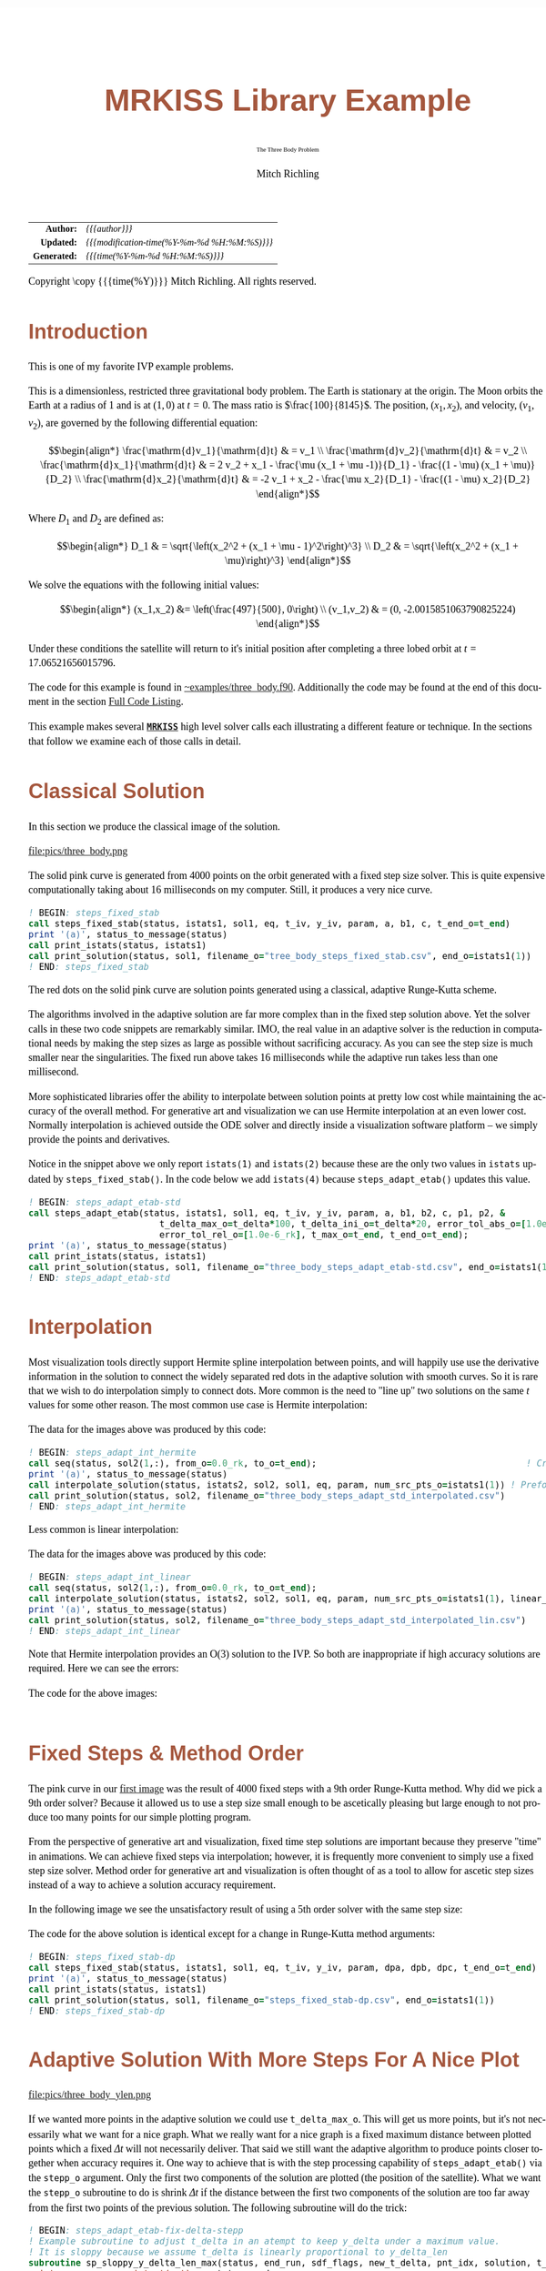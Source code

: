 # -*- Mode:Org; Coding:utf-8; fill-column:158 -*-
# ######################################################################################################################################################.H.S.##
# FILE:        ex_three_body.f90
#+TITLE:       MRKISS Library Example
#+SUBTITLE:    The Three Body Problem
#+AUTHOR:      Mitch Richling
#+EMAIL:       http://www.mitchr.me/
#+DESCRIPTION: MRKISS Documentation Examples
#+KEYWORDS:    RK runge kutta ode ivp
#+LANGUAGE:    en
#+OPTIONS:     num:t toc:nil \n:nil @:t ::t |:t ^:nil -:t f:t *:t <:t skip:nil d:nil todo:t pri:nil H:5 p:t author:t html-scripts:nil 
# FIXME: When uncommented the following line will render latex equations as images embedded into exported HTML, when commented MathJax will be used
# #+OPTIONS:     tex:dvipng
# FIXME: Select ONE of the three TODO lines below
# #+SEQ_TODO:    ACTION:NEW(t!) ACTION:ASSIGNED(a!@) ACTION:WORK(w!) ACTION:HOLD(h@) | ACTION:FUTURE(f) ACTION:DONE(d!) ACTION:CANCELED(c!)
# #+SEQ_TODO:    TODO:NEW(T!)                        TODO:WORK(W!)   TODO:HOLD(H@)   |                  TODO:DONE(D!)   TODO:CANCELED(C!)
#+SEQ_TODO:    TODO:NEW(t)                         TODO:WORK(w)    TODO:HOLD(h)    | TODO:FUTURE(f)   TODO:DONE(d)    TODO:CANCELED(c)
#+PROPERTY: header-args :eval never-export
#+HTML_HEAD: <style>body { width: 95%; margin: 2% auto; font-size: 18px; line-height: 1.4em; font-family: Georgia, serif; color: black; background-color: white; }</style>
# Change max-width to get wider output -- also note #content style below
#+HTML_HEAD: <style>body { min-width: 500px; max-width: 1024px; }</style>
#+HTML_HEAD: <style>h1,h2,h3,h4,h5,h6 { color: #A5573E; line-height: 1em; font-family: Helvetica, sans-serif; }</style>
#+HTML_HEAD: <style>h1,h2,h3 { line-height: 1.4em; }</style>
#+HTML_HEAD: <style>h1.title { font-size: 3em; }</style>
#+HTML_HEAD: <style>.subtitle { font-size: 0.6em; }</style>
#+HTML_HEAD: <style>h4,h5,h6 { font-size: 1em; }</style>
#+HTML_HEAD: <style>.org-src-container { border: 1px solid #ccc; box-shadow: 3px 3px 3px #eee; font-family: Lucida Console, monospace; font-size: 80%; margin: 0px; padding: 0px 0px; position: relative; }</style>
#+HTML_HEAD: <style>.org-src-container>pre { line-height: 1.2em; padding-top: 1.5em; margin: 0.5em; background-color: #404040; color: white; overflow: auto; }</style>
#+HTML_HEAD: <style>.org-src-container>pre:before { display: block; position: absolute; background-color: #b3b3b3; top: 0; right: 0; padding: 0 0.2em 0 0.4em; border-bottom-left-radius: 8px; border: 0; color: white; font-size: 100%; font-family: Helvetica, sans-serif;}</style>
#+HTML_HEAD: <style>pre.example { white-space: pre-wrap; white-space: -moz-pre-wrap; white-space: -o-pre-wrap; font-family: Lucida Console, monospace; font-size: 80%; background: #404040; color: white; display: block; padding: 0em; border: 2px solid black; }</style>
#+HTML_HEAD: <style>blockquote { margin-bottom: 0.5em; padding: 0.5em; background-color: #FFF8DC; border-left: 2px solid #A5573E; border-left-color: rgb(255, 228, 102); display: block; margin-block-start: 1em; margin-block-end: 1em; margin-inline-start: 5em; margin-inline-end: 5em; } </style>
# Change the following to get wider output -- also note body style above
#+HTML_HEAD: <style>#content { max-width: 60em; }</style>
#+HTML_LINK_HOME: https://www.mitchr.me/
#+HTML_LINK_UP: https://github.com/richmit/MRKISS/
# ######################################################################################################################################################.H.E.##

#+ATTR_HTML: :border 2 solid #ccc :frame hsides :align center
|          <r> | <l>                                          |
|    *Author:* | /{{{author}}}/                               |
|   *Updated:* | /{{{modification-time(%Y-%m-%d %H:%M:%S)}}}/ |
| *Generated:* | /{{{time(%Y-%m-%d %H:%M:%S)}}}/              |
#+ATTR_HTML: :align center
Copyright \copy {{{time(%Y)}}} Mitch Richling. All rights reserved.

#+TOC: headlines 2

#        #         #         #         #         #         #         #         #         #         #         #         #         #         #         #         #
#        #         #         #         #         #         #         #         #         #         #         #         #         #         #         #         #         #         #         #         #         #         #         #         #         #         #         #         #         #
#   010  #    020  #    030  #    040  #    050  #    060  #    070  #    080  #    090  #    100  #    110  #    120  #    130  #    140  #    150  #    160  #    170  #    180  #    190  #    200  #    210  #    220  #    230  #    240  #    250  #    260  #    270  #    280  #    290  #
# 345678901234567890123456789012345678901234567890123456789012345678901234567890123456789012345678901234567890123456789012345678901234567890123456789012345678901234567890123456789012345678901234567890123456789012345678901234567890123456789012345678901234567890123456789012345678901234567890
#        #         #         #         #         #         #         #         #         #         #         #         #         #         #         #       | #         #         #         #         #         #         #         #         #         #         #         #         #         #
#        #         #         #         #         #         #         #         #         #         #         #         #         #         #         #       | #         #         #         #         #         #         #         #         #         #         #         #         #         #

* Introduction
:PROPERTIES:
:CUSTOM_ID: introduction
:END:

This is one of my favorite IVP example problems.

This is a dimensionless, restricted three gravitational body problem.  The Earth is stationary at the origin.  The  Moon orbits the Earth at a radius
of $1$ and is at \((1,0)\) at \(t=0\).  The mass ratio is \(\frac{100}{8145}\).  The position, \((x_1,x_2)\), and velocity, \((v_1,v_2)\), are governed
by the following differential equation:

 \[\begin{align*}
     \frac{\mathrm{d}v_1}{\mathrm{d}t} & = v_1 \\
     \frac{\mathrm{d}v_2}{\mathrm{d}t} & = v_2 \\
     \frac{\mathrm{d}x_1}{\mathrm{d}t} & =   2  v_2 + x_1 - \frac{\mu (x_1 + \mu -1)}{D_1} - \frac{(1 - \mu)  (x_1 + \mu)}{D_2} \\
     \frac{\mathrm{d}x_2}{\mathrm{d}t} & =  -2  v_1 + x_2 - \frac{\mu  x_2}{D_1} - \frac{(1 - \mu) x_2}{D_2} 
 \end{align*}\]

Where \(D_1\) and \(D_2\) are defined as:

 \[\begin{align*}
     D_1 & = \sqrt{\left(x_2^2 + (x_1 + \mu - 1)^2\right)^3} \\
     D_2 & = \sqrt{\left(x_2^2 + (x_1 + \mu)\right)^3}         
 \end{align*}\]

We solve the equations with the following initial values:

 \[\begin{align*}
    (x_1,x_2) &=  \left(\frac{497}{500}, 0\right) \\
    (v_1,v_2) & = (0, -2.0015851063790825224)  
 \end{align*}\]

Under these conditions the satellite will return to it's initial position after completing a three lobed orbit at \(t=17.06521656015796\).

The code for this example is found in [[https://github.com/richmit/MRKISS/blob/master/examples/three_body.f90][~examples/three_body.f90]].  Additionally the
code may be found at the end of this document in the section [[#full-code][Full Code Listing]].

This example makes several *[[https://github.com/richmit/MRKISS][~MRKISS~]]* high level solver calls each illustrating a different feature or technique.  In 
the sections that follow we examine each of those calls in detail.

* Classical Solution
:PROPERTIES:
:CUSTOM_ID: classicalsol
:END:

In this section we produce the classical image of the solution.  

file:pics/three_body.png

The solid pink curve is generated from 4000 points on the orbit generated with a fixed step size solver.  This is quite expensive computationally taking about
16 milliseconds on my computer.  Still, it produces a very nice curve.

#+begin_src sh :results output verbatum :exports results :wrap "src f90 :eval never :tangle no"
sed -n '/^  *! BEGIN: steps_fixed_stab *$/,/^ *! END: steps_fixed_stab *$/p' ../examples/three_body.f90
#+end_src

#+RESULTS:
#+begin_src f90 :eval never :tangle no
  ! BEGIN: steps_fixed_stab
  call steps_fixed_stab(status, istats1, sol1, eq, t_iv, y_iv, param, a, b1, c, t_end_o=t_end)
  print '(a)', status_to_message(status)
  call print_istats(status, istats1)
  call print_solution(status, sol1, filename_o="tree_body_steps_fixed_stab.csv", end_o=istats1(1))
  ! END: steps_fixed_stab
#+end_src

The red dots on the solid pink curve are solution points generated using a classical, adaptive Runge-Kutta scheme.

The algorithms involved in the adaptive solution are far more complex than in the fixed step solution above.  Yet the solver calls in these two code snippets
are remarkably similar.  IMO, the real value in an adaptive solver is the reduction in computational needs by making the step sizes as large as possible
without sacrificing accuracy.  As you can see the step size is much smaller near the singularities.  The fixed run above takes 16 milliseconds while the
adaptive run takes less than one millisecond.

More sophisticated libraries offer the ability to interpolate between solution points at pretty low cost while maintaining the accuracy of the overall method.
For generative art and visualization we can use Hermite interpolation at an even lower cost.  Normally interpolation is achieved outside the ODE solver and
directly inside a visualization software platform -- we simply provide the points and derivatives.

Notice in the snippet above we only report ~istats(1)~ and ~istats(2)~ because these are the only two values in ~istats~ updated by ~steps_fixed_stab()~.
In the code below we add ~istats(4)~ because ~steps_adapt_etab()~ updates this value.  

#+begin_src sh :results output verbatum :exports results :wrap "src f90 :eval never :tangle no"
sed -n '/^  *! BEGIN: steps_adapt_etab-std *$/,/^ *! END: steps_adapt_etab-std *$/p' ../examples/three_body.f90
#+end_src

#+RESULTS:
#+begin_src f90 :eval never :tangle no
  ! BEGIN: steps_adapt_etab-std
  call steps_adapt_etab(status, istats1, sol1, eq, t_iv, y_iv, param, a, b1, b2, c, p1, p2, &
                           t_delta_max_o=t_delta*100, t_delta_ini_o=t_delta*20, error_tol_abs_o=[1.0e-9_rk], &
                           error_tol_rel_o=[1.0e-6_rk], t_max_o=t_end, t_end_o=t_end);
  print '(a)', status_to_message(status)
  call print_istats(status, istats1)
  call print_solution(status, sol1, filename_o="three_body_steps_adapt_etab-std.csv", end_o=istats1(1))
  ! END: steps_adapt_etab-std
#+end_src

* Interpolation
:PROPERTIES:
:CUSTOM_ID: interpolate
:END:

Most visualization tools directly support Hermite spline interpolation between points, and will happily use use the derivative information in the solution to
connect the widely separated red dots in the adaptive solution with smooth curves.  So it is rare that we wish to do interpolation simply to connect dots.
More common is the need to "line up" two solutions on the same \(t\) values for some other reason. The most common use case is Hermite interpolation:

[[file:pics/three_body_interp_adapt_path.png][file:pics/three_body_interp_adapt_path.png]]

The data for the images above was produced by this code:

#+begin_src sh :results output verbatum :exports results :wrap "src f90 :eval never :tangle no"
sed -n '/^  *! BEGIN: steps_adapt_int_hermite *$/,/^ *! END: steps_adapt_int_hermite *$/p' ../examples/three_body.f90
#+end_src

#+RESULTS:
#+begin_src f90 :eval never :tangle no
  ! BEGIN: steps_adapt_int_hermite
  call seq(status, sol2(1,:), from_o=0.0_rk, to_o=t_end);                                        ! Create new t values
  print '(a)', status_to_message(status)
  call interpolate_solution(status, istats2, sol2, sol1, eq, param, num_src_pts_o=istats1(1)) ! Preform the interpolation
  call print_solution(status, sol2, filename_o="three_body_steps_adapt_std_interpolated.csv")
  ! END: steps_adapt_int_hermite
#+end_src

Less common is linear interpolation:
            
[[file:pics/three_body_lin_interp_adapt_path.png][file:pics/three_body_lin_interp_adapt_path.png]]

The data for the images above was produced by this code:

#+begin_src sh :results output verbatum :exports results :wrap "src f90 :eval never :tangle no"
sed -n '/^  *! BEGIN: steps_adapt_int_linear *$/,/^ *! END: steps_adapt_int_linear *$/p' ../examples/three_body.f90
#+end_src

#+RESULTS:
#+begin_src f90 :eval never :tangle no
  ! BEGIN: steps_adapt_int_linear
  call seq(status, sol2(1,:), from_o=0.0_rk, to_o=t_end);
  call interpolate_solution(status, istats2, sol2, sol1, eq, param, num_src_pts_o=istats1(1), linear_interp_o=.true.)
  print '(a)', status_to_message(status)
  call print_solution(status, sol2, filename_o="three_body_steps_adapt_std_interpolated_lin.csv")
  ! END: steps_adapt_int_linear
#+end_src

Note that Hermite interpolation provides an O(3) solution to the IVP. So both are inappropriate if high accuracy solutions are required.  Here we can see the
errors:

[[file:pics/three_body_interp_adapt_error.png][file:pics/three_body_interp_adapt_error.png]]

The code for the above images:

#+begin_src sh :results output verbatum :exports results :wrap "src f90 :eval never :tangle no"
sed -n '/^  *! BEGIN: steps_adapt_int *$/,/^ *! END: steps_adapt_int *$/p' ../examples/three_body.f90
#+end_src

#+RESULTS:
#+begin_src f90 :eval never :tangle no
#+end_src

* Fixed Steps & Method Order
:PROPERTIES:
:CUSTOM_ID: fixedorder
:END:

The pink curve in our [[#classicalsol][first image]] was the result of 4000 fixed steps with a 9th order Runge-Kutta method.  Why did we pick a 9th order
solver?  Because it allowed us to use a step size small enough to be ascetically pleasing but large enough to not produce too many points for our simple
plotting program.

From the perspective of generative art and visualization, fixed time step solutions are important because they preserve "time" in animations.  We can achieve
fixed steps via interpolation; however, it is frequently more convenient to simply use a fixed step size solver.  Method order for generative art and
visualization is often thought of as a tool to allow for ascetic step sizes instead of a way to achieve a solution accuracy requirement.

In the following image we see the unsatisfactory result of using a 5th order solver with the same step size:

[[file:pics/three_body-dp.png][file:pics/three_body-dp.png]]

The code for the above solution is identical except for a change in Runge-Kutta method arguments:

#+begin_src sh :results output verbatum :exports results :wrap "src f90 :eval never :tangle no"
sed -n '/^  *! BEGIN: steps_fixed_stab-dp *$/,/^ *! END: steps_fixed_stab-dp *$/p' ../examples/three_body.f90
#+end_src

#+RESULTS:
#+begin_src f90 :eval never :tangle no
  ! BEGIN: steps_fixed_stab-dp
  call steps_fixed_stab(status, istats1, sol1, eq, t_iv, y_iv, param, dpa, dpb, dpc, t_end_o=t_end)
  print '(a)', status_to_message(status)
  call print_istats(status, istats1)
  call print_solution(status, sol1, filename_o="steps_fixed_stab-dp.csv", end_o=istats1(1))
  ! END: steps_fixed_stab-dp
#+end_src

* Adaptive Solution With More Steps For A Nice Plot
:PROPERTIES:
:CUSTOM_ID: adaptiveylim
:END:

file:pics/three_body_ylen.png

If we wanted more points in the adaptive solution we could use ~t_delta_max_o~.  This will get us more points, but it's not necessarily what we want for a
nice graph.  What we really want for a nice graph is a fixed maximum distance between plotted points which a fixed \(\Delta{t}\) will not necessarily deliver.
That said we still want the adaptive algorithm to produce points closer together when accuracy requires it.  One way to achieve that is with the step
processing capability of ~steps_adapt_etab()~ via the ~stepp_o~ argument.  Only the first two components of the solution are plotted (the position of the
satellite).  What we want the ~stepp_o~ subroutine to do is shrink \(\Delta{t}\) if the distance between the first two components of the solution are too far
away from the first two points of the previous solution.  The following subroutine will do the trick:

#+begin_src sh :results output verbatum :exports results :wrap "src f90 :eval never :tangle no"
sed -n '/^  *! BEGIN: steps_adapt_etab-fix-delta-stepp *$/,/^ *! END: steps_adapt_etab-fix-delta-stepp *$/p' ../examples/three_body.f90
#+end_src

#+RESULTS:
#+begin_src f90 :eval never :tangle no
  ! BEGIN: steps_adapt_etab-fix-delta-stepp
  ! Example subroutine to adjust t_delta in an atempt to keep y_delta under a maximum value.
  ! It is sloppy because we assume t_delta is linearly proportional to y_delta_len
  subroutine sp_sloppy_y_delta_len_max(status, end_run, sdf_flags, new_t_delta, pnt_idx, solution, t_delta, y_delta)
    integer,          intent(out) :: status, end_run
    real(kind=rk),    intent(out) :: new_t_delta
    integer,          intent(out) :: sdf_flags
    integer,          intent(in)  :: pnt_idx
    real(kind=rk),    intent(in)  :: solution(:,:), t_delta, y_delta(:)
    real(kind=rk),      parameter :: y_delta_len_max = 0.1_rk
    integer,            parameter :: y_delta_len_idxs(2) = [1, 2]
    real(kind=rk)                 :: y_delta_len
    status    = 0
    end_run   = 0
    sdf_flags = 0
    y_delta_len = norm2(y_delta(y_delta_len_idxs))
    if ( y_delta_len > y_delta_len_max) then
       new_t_delta = t_delta * y_delta_len_max / y_delta_len
    else
       new_t_delta = -1.0_rk
    end if
  end subroutine sp_sloppy_y_delta_len_max
  ! END: steps_adapt_etab-fix-delta-stepp
#+end_src

This isn't a perfect solution as we make the assumpiont that the length of the difference in y-space is proportional to \(\Delta{t}\), but it works pretty well
in practice.  A more robust solution can be achieved by adding an ~sdf_o~ function and isolating a \(\Delta{t}\) that produces a precisely separated solution.  We touch
on this topic [[#fixedyspace][later]] when we consider the  ~steps_condy_stab_*t()~ solvers.

We "wire up" the above subroutine into ~steps_adapt_etab()~ via the ~stepp_o~ argument.  Also make note of the addition of ~istats(5)~ to our output
report.  This value is the number of steps recomputed because ~stepp_o~ provided a new ~t_delta~ value.

#+begin_src sh :results output verbatum :exports results :wrap "src f90 :eval never :tangle no"
sed -n '/^  *! BEGIN: steps_adapt_etab-fix-delta-steps *$/,/^ *! END: steps_adapt_etab-fix-delta-steps *$/p' ../examples/three_body.f90
#+end_src

#+RESULTS:
#+begin_src f90 :eval never :tangle no
  ! BEGIN: steps_adapt_etab-fix-delta-steps
  call steps_adapt_etab(status, istats1, sol1, eq, t_iv, y_iv, param, a, b1, b2, c, p1, p2, &
                           t_delta_max_o=t_delta*100, t_delta_ini_o=t_delta*20, error_tol_abs_o=[1.0e-9_rk], &
                           error_tol_rel_o=[1.0e-6_rk], t_max_o=t_end, t_end_o=t_end, &
                           stepp_o=sp_sloppy_y_delta_len_max);
  print '(a)', status_to_message(status)
  call print_istats(status, istats1)
  call print_solution(status, sol1, filename_o="three_body_steps_adapt_etab-fix-delta-steps.csv", end_o=istats1(1))
  ! END: steps_adapt_etab-fix-delta-steps
#+end_src

* Truly Fixed Steps in y-space
:PROPERTIES:
:CUSTOM_ID: fixedyspace
:END:

We can achieve truly fixed step sizes in \(\mathbf{y}\mathrm{-space}\) with the ~steps_condy_stab_*t()~ solvers. In the image below we see the difference
between fixed steps in \(t\mathrm{-space}\) vs \(\mathbf{y}\mathrm{-space}\) -- remember the are only using the position components of the \(\mathbf{y}\)
vector (the first two components) and not the velocity components (the last two components).

file:pics/three_body_fixed_pos.png

Below are the velocity components plotted in the same manner as the position components.  Notice the wildly differing distances between the solution points.  

file:pics/three_body_fixed_vel.png

In the code below we set ~y_delta_len_idxs_o~ to ~[1, 2]~ in order to have ~steps_condy_stab()~ only use the first two components of the solution vector in
it's length computation.  This will produce steps that are ~0.0034~ long with an accuracy of ~1.0e-5~.  Also note the addition of ~istats(3)~, ~istats(7)~ and
~istats(8)~ to our output report.

#+begin_src sh :results output verbatum :exports results :wrap "src f90 :eval never :tangle no"
sed -n '/^  *! BEGIN: steps_condy_stab *$/,/^ *! END: steps_condy_stab *$/p' ../examples/three_body.f90
#+end_src

#+RESULTS:
#+begin_src f90 :eval never :tangle no
  ! BEGIN: steps_condy_stab
  call steps_condy_stab(status, istats1, sol1, eq, t_iv, y_iv, param, a, b1, c, 0.0034_rk, .01_rk, &
                           y_delta_len_idxs_o=[1,2], y_sol_len_max_o=path_length, y_delta_len_tol_o=1.0e-5_rk)
  print '(a)', status_to_message(status)
  call print_istats(status, istats1)

  call print_solution(status, sol1, filename_o="three_body_steps_condy_stab.csv", end_o=istats1(1))
  ! END: steps_condy_stab
#+end_src

We can also achieve a sloppy constant length \(\mathbf{y}\mathrm{-space}\) much like we did [[#adaptiveylim][previously]] with ~steps_adapt_etab()~ but
with ~steps_sloppy_condy_stab()~.

#+begin_src sh :results output verbatum :exports results :wrap "src f90 :eval never :tangle no"
sed -n '/^  *! BEGIN: steps_sloppy_condy_stab *$/,/^ *! END: steps_sloppy_condy_stab *$/p' ../examples/three_body.f90
#+end_src

#+RESULTS:
#+begin_src f90 :eval never :tangle no
  ! BEGIN: steps_sloppy_condy_stab
  call steps_sloppy_condy_stab(status, istats1, sol1, eq, t_iv, y_iv, param, a, b1, c, 0.0034_rk, .01_rk, &
                                  y_delta_len_idxs_o=[1,2], y_sol_len_max_o=path_length)
  print '(a)', status_to_message(status)
  call print_istats(status, istats1)
  call print_solution(status, sol1, filename_o="steps_sloppy_condy_stab.csv", end_o=istats1(1))
  ! END: steps_sloppy_condy_stab
#+end_src

* Knowing When To Stop
:PROPERTIES:
:CUSTOM_ID: progstop
:END:

Sometimes you don't know beforehand when you want the solver to stop.  This is another place where ~stepp_o~ can help by providing a way to tell the solver
when it's time to stop.  For this example we simply tell the solver to stop when we get past a particular value of \(t\).  Of course we could have done this
with the ~t_max_o~ argument.  The [[#moonsatorb][next section]] will explore a more realistic example, but it is complicated by the addition of an SDF
function.  In this example we keep it simple, and just use the 

file:pics/three_body_maxt.png

The idea is to use a subroutine for ~stepp_o~ that will tell ~steps_adapt_etab()~ to quit when we hit a maximum value for \(t\).  The following code will
do the trick:

#+begin_src sh :results output verbatum :exports results :wrap "src f90 :eval never :tangle no"
sed -n '/^  *! BEGIN: steps_adapt_etab-pho-t-max-stepp *$/,/^ *! END: steps_adapt_etab-pho-t-max-stepp *$/p' ../examples/three_body.f90
#+end_src

#+RESULTS:
#+begin_src f90 :eval never :tangle no
  ! BEGIN: steps_adapt_etab-pho-t-max-stepp
  ! Example subroutine replicateing the functionality of t_max_o in steps_adapt_etab().
  subroutine sp_max_t(status, end_run, sdf_flags, new_t_delta, pnt_idx, solution, t_delta, y_delta)
    integer,          intent(out) :: status
    integer,          intent(out) :: end_run
    real(kind=rk),    intent(out) :: new_t_delta
    integer,          intent(out) :: sdf_flags
    integer,          intent(in)  :: pnt_idx
    real(kind=rk),    intent(in)  :: solution(:,:), t_delta, y_delta(:)
    real(kind=rk),    parameter   :: t_max = 6.2_rk
    status    = 0
    sdf_flags = 0
    new_t_delta = -1.0_rk
    if ( solution(1, pnt_idx-1) + t_delta > t_max) then
       end_run = 1
    else
       end_run = 0
    end if
  end subroutine sp_max_t
  ! END: steps_adapt_etab-pho-t-max-stepp
#+end_src

We wire up this subroutine to ~steps_adapt_etab()~ via the ~stepp_o~ argument like so:

#+begin_src sh :results output verbatum :exports results :wrap "src f90 :eval never :tangle no"
sed -n '/^  *! BEGIN: steps_adapt_etab-pho-t-max *$/,/^ *! END: steps_adapt_etab-pho-t-max *$/p' ../examples/three_body.f90
#+end_src

#+RESULTS:
#+begin_src f90 :eval never :tangle no
  ! BEGIN: steps_adapt_etab-pho-t-max
  call steps_adapt_etab(status, istats1, sol1, eq, t_iv, y_iv, param, a, b1, b2, c, p1, p2, &
                           t_delta_max_o=t_delta*100, t_delta_ini_o=t_delta*20, error_tol_abs_o=[1.0e-9_rk], &
                           error_tol_rel_o=[1.0e-6_rk], t_max_o=t_end, t_end_o=t_end, &
                           stepp_o=sp_max_t);
  print '(a)', status_to_message(status)
  call print_istats(status, istats1)
  call print_solution(status, sol1, filename_o="three_body_steps_adapt_etab-pho-t-max.csv", end_o=istats1(1))
  ! END: steps_adapt_etab-pho-t-max
#+end_src

* Satellite & Moon Orbit Intersection
:PROPERTIES:
:CUSTOM_ID: moonsatorb
:END:

file:pics/three_body_moon.png

In the image above note the last adaptive point is precisely on the intersection of the satellite and moon orbit.  We could easily stop with a ~stepp_o~
routine after we cross the moon orbit -- much like we did in the [[#progstop][previous section]].  If we did that we would have a final solution segment that
straddled the orbit, but it is unlikely that the final end point would be precisely on the orbit.  What we need here is a way to find a \(\Delta{t}\) for our
last interval that leads to a solution that precisely hits the moon's orbit.  We can do that by adding and ~sdf_o~ subroutine and having our ~stepp_o~
subroutine tell ~steps_adapt_etab()~ when to use it.

Lets take a look at the ~stepp_o~ subroutine first.  This routine first checks to see if the solution point is on the moon's orbit, and tells
~steps_adapt_etab()~ to quit if it is.  This is very unlikely to happen, but we check anyhow.  Next it checks to see if the solution segment straddles the
moons orbit -- i.e. if the previous solution was on one side of the orbit while the current on is on the other.  If this occurs the ~stepp_o~ tells
~steps_adapt_etab()~ two things: 1) Solve for the final \(\Delta{t}\) with ~sdf_o~, and 2) quit after this solution.

#+begin_src sh :results output verbatum :exports results :wrap "src f90 :eval never :tangle no"
sed -n '/^  *! BEGIN: steps_adapt_etab-isct-stepp *$/,/^ *! END: steps_adapt_etab-isct-stepp *$/p' ../examples/three_body.f90
#+end_src

#+RESULTS:
#+begin_src f90 :eval never :tangle no
  ! BEGIN: steps_adapt_etab-isct-stepp
  ! Example subroutine to find the first intersection of the satellite path and the moon's orbit.  It works 
  ! in conjunction with sdf_cross_moon().
  subroutine sp_cross_moon(status, end_run, sdf_flags, new_t_delta, pnt_idx, solution, t_delta, y_delta)
    integer,          intent(out) :: status, end_run
    real(kind=rk),    intent(out) :: new_t_delta
    integer,          intent(out) :: sdf_flags
    integer,          intent(in)  :: pnt_idx
    real(kind=rk),    intent(in)  :: solution(:,:), t_delta, y_delta(:)
    real(kind=rk),    parameter   :: eps = 0.0001_rk
    real(kind=rk)                 :: lp_d, cp_d    
    status      = 0
    sdf_flags   = 0
    end_run     = 0
    new_t_delta = -1.0_rk
    if (solution(1, pnt_idx-1) > 0.2_rk) then
       cp_d = norm2(solution(2:3, pnt_idx-1)+y_delta(1:2))
       if ( abs(cp_d-1.0_rk)  < eps) then
          end_run   = 1
       else
          lp_d = norm2(solution(2:3, pnt_idx-1))
          if ((min(lp_d, cp_d) < 1.0_rk) .and. (max(lp_d, cp_d) > 1.0_rk)) then
             sdf_flags = 1
             end_run   = 1
          end if
       end if
    end if
  end subroutine sp_cross_moon
  ! END: steps_adapt_etab-isct-stepp
#+end_src

The magical SDF function is pretty simple in this case.  The moon's orbit in this scaled problem is the unit circle, so we just have to subtract the norm of
the solution's position from 1!

#+begin_src sh :results output verbatum :exports results :wrap "src f90 :eval never :tangle no"
sed -n '/^  *! BEGIN: steps_adapt_etab-isct-sdf *$/,/^ *! END: steps_adapt_etab-isct-sdf *$/p' ../examples/three_body.f90
#+end_src

#+RESULTS:
#+begin_src f90 :eval never :tangle no
  ! BEGIN: steps_adapt_etab-isct-sdf
  ! Example SDF subroutine to isolate a point on a solution segment that crosses the unit circle.
  subroutine sdf_cross_moon(status, dist, sdf_flags, t, y)
    use mrkiss_config, only: rk
    implicit none
    integer,          intent(out) :: status
    real(kind=rk),    intent(out) :: dist
    integer,          intent(in)  :: sdf_flags
    real(kind=rk),    intent(in)  :: t, y(:)
    status = 0
    dist = 1.0_rk - norm2(y(1:2))
  end subroutine sdf_cross_moon
  ! END: steps_adapt_etab-isct-sdf
#+end_src

As usual we wire these two functions up to ~steps_adapt_etab()~ via the ~stepp_o~ and ~sdf_o~ arguments.
Notice the addition of ~istats(7)~ and ~istats(8)~ to the reporting.

#+begin_src sh :results output verbatum :exports results :wrap "src f90 :eval never :tangle no"
sed -n '/^  *! BEGIN: steps_adapt_etab-isct *$/,/^ *! END: steps_adapt_etab-isct *$/p' ../examples/three_body.f90
#+end_src

#+RESULTS:
#+begin_src f90 :eval never :tangle no
  ! BEGIN: steps_adapt_etab-isct
  call steps_adapt_etab(status, istats1, sol1, eq, t_iv, y_iv, param, a, b1, b2, c, p1, p2, &
                           t_delta_max_o=t_delta*100, t_delta_ini_o=t_delta*20, error_tol_abs_o=[1.0e-9_rk], &
                           error_tol_rel_o=[1.0e-6_rk], t_max_o=t_end, t_end_o=t_end, &
                           stepp_o=sp_cross_moon, sdf_o=sdf_cross_moon);
  print '(a)', status_to_message(status)
  call print_istats(status, istats1)
  call print_solution(status, sol1, filename_o="three_body_steps_adapt_etab-isct.csv", end_o=istats1(1))
  ! END: steps_adapt_etab-isct
#+end_src

* Full Code Listing
:PROPERTIES:
:CUSTOM_ID: full-code
:END:

** Fortran Code
:PROPERTIES:
:CUSTOM_ID: fortrancode
:END:

#+begin_src sh :results output verbatum :exports results :wrap "src f90 :eval never :tangle no"
~/core/codeBits/bin/src2noHeader ../examples/three_body.f90 | sed 's/; zotero.*$//; s/---------------------------------$//;'
#+end_src

#+RESULTS:
#+begin_src f90 :eval never :tangle no

!-------------------------------------------------------------------------------------------------
program three_body
  use, intrinsic :: iso_fortran_env,                only: output_unit, error_unit
  use            :: mrkiss_config,                  only: rk, istats_size
  use            :: mrkiss_solvers_wt,              only: steps_fixed_stab, steps_condy_stab, steps_adapt_etab, &
                                                          steps_sloppy_condy_stab, interpolate_solution
  use            :: mrkiss_utils,                   only: print_solution, seq, print_istats, status_to_message
  use            :: mrkiss_eerk_verner_9_8,         only: a, b1, b2, c, p1, p2
  use            :: mrkiss_eerk_dormand_prince_5_4, only: dpa=>a, dpb=>b1, dpc=>c

  implicit none

  integer,          parameter :: deq_dim       = 4
  integer,          parameter :: num_points    = 4000
  real(kind=rk),    parameter :: t_iv          = 0.0_rk
  real(kind=rk),    parameter :: t_end         = 17.06521656015796_rk
  real(kind=rk),    parameter :: path_length   = 10.7068_rk 
  real(kind=rk),    parameter :: y_iv(deq_dim) = [0.994_rk, 0.0_rk, 0.0_rk, -2.0015851063790825224_rk]
  real(kind=rk),    parameter :: param(1)      = [1.0_rk / 81.45_rk]
  real(kind=rk),    parameter :: t_delta       = 17.06521656015796d0 / (num_points - 1 )

  real(kind=rk)               :: sol1(1+2*deq_dim, num_points), sol2(1+2*deq_dim, num_points)
  integer                     :: status, istats1(istats_size), istats2(istats_size)

  print '(a)', repeat('*', 120)
  print '(a)', "Fixed t_delta run V(9)"
  ! BEGIN: steps_fixed_stab
  call steps_fixed_stab(status, istats1, sol1, eq, t_iv, y_iv, param, a, b1, c, t_end_o=t_end)
  print '(a)', status_to_message(status)
  call print_istats(status, istats1)
  call print_solution(status, sol1, filename_o="tree_body_steps_fixed_stab.csv", end_o=istats1(1))
  ! END: steps_fixed_stab

  print '(a)', repeat('*', 120)
  print '(a)', "Fixed t_delta run DP(5)"
  ! BEGIN: steps_fixed_stab-dp
  call steps_fixed_stab(status, istats1, sol1, eq, t_iv, y_iv, param, dpa, dpb, dpc, t_end_o=t_end)
  print '(a)', status_to_message(status)
  call print_istats(status, istats1)
  call print_solution(status, sol1, filename_o="steps_fixed_stab-dp.csv", end_o=istats1(1))
  ! END: steps_fixed_stab-dp

  print '(a)', repeat('*', 120)
  print '(a)', "Fixed y_delta run"
  ! BEGIN: steps_condy_stab
  call steps_condy_stab(status, istats1, sol1, eq, t_iv, y_iv, param, a, b1, c, 0.0034_rk, .01_rk, &
                           y_delta_len_idxs_o=[1,2], y_sol_len_max_o=path_length, y_delta_len_tol_o=1.0e-5_rk)
  print '(a)', status_to_message(status)
  call print_istats(status, istats1)

  call print_solution(status, sol1, filename_o="three_body_steps_condy_stab.csv", end_o=istats1(1))
  ! END: steps_condy_stab

  print '(a)', repeat('*', 120)
  print '(a)', "Sloppy Fixed y_delta run"
  ! BEGIN: steps_sloppy_condy_stab
  call steps_sloppy_condy_stab(status, istats1, sol1, eq, t_iv, y_iv, param, a, b1, c, 0.0034_rk, .01_rk, &
                                  y_delta_len_idxs_o=[1,2], y_sol_len_max_o=path_length)
  print '(a)', status_to_message(status)
  call print_istats(status, istats1)
  call print_solution(status, sol1, filename_o="steps_sloppy_condy_stab.csv", end_o=istats1(1))
  ! END: steps_sloppy_condy_stab

  print '(a)', repeat('*', 120)
  print '(a)', "Adaptive run"
  ! BEGIN: steps_adapt_etab-std
  call steps_adapt_etab(status, istats1, sol1, eq, t_iv, y_iv, param, a, b1, b2, c, p1, p2, &
                           t_delta_max_o=t_delta*100, t_delta_ini_o=t_delta*20, error_tol_abs_o=[1.0e-9_rk], &
                           error_tol_rel_o=[1.0e-6_rk], t_max_o=t_end, t_end_o=t_end);
  print '(a)', status_to_message(status)
  call print_istats(status, istats1)
  call print_solution(status, sol1, filename_o="three_body_steps_adapt_etab-std.csv", end_o=istats1(1))
  ! END: steps_adapt_etab-std

  print '(a)', repeat('*', 120)
  print '(a)', "Adaptive hermite interpolation run"
  sol2 = 0
  ! BEGIN: steps_adapt_int_hermite
  call seq(status, sol2(1,:), from_o=0.0_rk, to_o=t_end);                                        ! Create new t values
  print '(a)', status_to_message(status)
  call interpolate_solution(status, istats2, sol2, sol1, eq, param, num_src_pts_o=istats1(1)) ! Preform the interpolation
  call print_solution(status, sol2, filename_o="three_body_steps_adapt_std_interpolated.csv")
  ! END: steps_adapt_int_hermite

  print '(a)', repeat('*', 120)
  print '(a)', "Adaptive linear interpolation run"
  sol2 = 0
  ! BEGIN: steps_adapt_int_linear
  call seq(status, sol2(1,:), from_o=0.0_rk, to_o=t_end);
  call interpolate_solution(status, istats2, sol2, sol1, eq, param, num_src_pts_o=istats1(1), linear_interp_o=.true.)
  print '(a)', status_to_message(status)
  call print_solution(status, sol2, filename_o="three_body_steps_adapt_std_interpolated_lin.csv")
  ! END: steps_adapt_int_linear

  print '(a)', repeat('*', 120)
  print '(a)', "Adaptive run w max y_delta length"
  ! BEGIN: steps_adapt_etab-fix-delta-steps
  call steps_adapt_etab(status, istats1, sol1, eq, t_iv, y_iv, param, a, b1, b2, c, p1, p2, &
                           t_delta_max_o=t_delta*100, t_delta_ini_o=t_delta*20, error_tol_abs_o=[1.0e-9_rk], &
                           error_tol_rel_o=[1.0e-6_rk], t_max_o=t_end, t_end_o=t_end, &
                           stepp_o=sp_sloppy_y_delta_len_max);
  print '(a)', status_to_message(status)
  call print_istats(status, istats1)
  call print_solution(status, sol1, filename_o="three_body_steps_adapt_etab-fix-delta-steps.csv", end_o=istats1(1))
  ! END: steps_adapt_etab-fix-delta-steps

  print '(a)', repeat('*', 120)
  print '(a)', "Adaptive run w max t"
  ! BEGIN: steps_adapt_etab-pho-t-max
  call steps_adapt_etab(status, istats1, sol1, eq, t_iv, y_iv, param, a, b1, b2, c, p1, p2, &
                           t_delta_max_o=t_delta*100, t_delta_ini_o=t_delta*20, error_tol_abs_o=[1.0e-9_rk], &
                           error_tol_rel_o=[1.0e-6_rk], t_max_o=t_end, t_end_o=t_end, &
                           stepp_o=sp_max_t);
  print '(a)', status_to_message(status)
  call print_istats(status, istats1)
  call print_solution(status, sol1, filename_o="three_body_steps_adapt_etab-pho-t-max.csv", end_o=istats1(1))
  ! END: steps_adapt_etab-pho-t-max

  print '(a)', repeat('*', 120)
  print '(a)', "Adaptive run w moon orbit hit"
  ! BEGIN: steps_adapt_etab-isct
  call steps_adapt_etab(status, istats1, sol1, eq, t_iv, y_iv, param, a, b1, b2, c, p1, p2, &
                           t_delta_max_o=t_delta*100, t_delta_ini_o=t_delta*20, error_tol_abs_o=[1.0e-9_rk], &
                           error_tol_rel_o=[1.0e-6_rk], t_max_o=t_end, t_end_o=t_end, &
                           stepp_o=sp_cross_moon, sdf_o=sdf_cross_moon);
  print '(a)', status_to_message(status)
  call print_istats(status, istats1)
  call print_solution(status, sol1, filename_o="three_body_steps_adapt_etab-isct.csv", end_o=istats1(1))
  ! END: steps_adapt_etab-isct

contains
  
  subroutine eq(status, dydt, t, y, param)
    integer,          intent(out) :: status
    real(kind=rk),    intent(out) :: dydt(:)
    real(kind=rk),    intent(in)  :: t
    real(kind=rk),    intent(in)  :: y(:)
    real(kind=rk),    intent(in)  :: param(:)
    ! Vars
    real(kind=rk) x1,x2,v1,v2,mu,s1,s2,s3,x22,s12,s32,bf1,bf2
    ! Compute dydt
    x1  = y(1)                   ! y(1)     = Position x coordinate
    x2  = y(2)                   ! y(2)     = Position y coordinate
    v1  = y(3)                   ! y(3)     = Velocity x coordinate
    v2  = y(4)                   ! y(3)     = Velocity y coordinate
    s1  = x1 + param(1) - 1.0_rk ! param(1) = mu
    s2  = 1.0_rk - param(1)
    s3  = x1 + param(1)
    x22 = x2**2
    s12 = s1**2
    s32 = s3**2
    bf1 = (x22 + s12)**(3.0_rk/2.0_rk)
    bf2 = (x22 + s32)**(3.0_rk/2.0_rk)
    if (abs(bf1) < 0.0e-15) then
       status = 1
       return
    end if
    if (abs(bf2) < 0.0e-15) then
       status = 2
       return
    end if
    dydt(1) = v1
    dydt(2) = v2
    dydt(3) =   2 * v2 + x1 - (param(1) * s1) / bf1 - (s2 * s3) / bf2
    dydt(4) =  -2 * v1 + x2 - (param(1) * x2) / bf1 - (s2 * x2) / bf2
    status = 0
  end subroutine eq
  
  ! BEGIN: steps_adapt_etab-pho-t-max-stepp
  ! Example subroutine replicateing the functionality of t_max_o in steps_adapt_etab().
  subroutine sp_max_t(status, end_run, sdf_flags, new_t_delta, pnt_idx, solution, t_delta, y_delta)
    integer,          intent(out) :: status
    integer,          intent(out) :: end_run
    real(kind=rk),    intent(out) :: new_t_delta
    integer,          intent(out) :: sdf_flags
    integer,          intent(in)  :: pnt_idx
    real(kind=rk),    intent(in)  :: solution(:,:), t_delta, y_delta(:)
    real(kind=rk),    parameter   :: t_max = 6.2_rk
    status    = 0
    sdf_flags = 0
    new_t_delta = -1.0_rk
    if ( solution(1, pnt_idx-1) + t_delta > t_max) then
       end_run = 1
    else
       end_run = 0
    end if
  end subroutine sp_max_t
  ! END: steps_adapt_etab-pho-t-max-stepp

  ! BEGIN: steps_adapt_etab-fix-delta-stepp
  ! Example subroutine to adjust t_delta in an atempt to keep y_delta under a maximum value.
  ! It is sloppy because we assume t_delta is linearly proportional to y_delta_len
  subroutine sp_sloppy_y_delta_len_max(status, end_run, sdf_flags, new_t_delta, pnt_idx, solution, t_delta, y_delta)
    integer,          intent(out) :: status, end_run
    real(kind=rk),    intent(out) :: new_t_delta
    integer,          intent(out) :: sdf_flags
    integer,          intent(in)  :: pnt_idx
    real(kind=rk),    intent(in)  :: solution(:,:), t_delta, y_delta(:)
    real(kind=rk),      parameter :: y_delta_len_max = 0.1_rk
    integer,            parameter :: y_delta_len_idxs(2) = [1, 2]
    real(kind=rk)                 :: y_delta_len
    status    = 0
    end_run   = 0
    sdf_flags = 0
    y_delta_len = norm2(y_delta(y_delta_len_idxs))
    if ( y_delta_len > y_delta_len_max) then
       new_t_delta = t_delta * y_delta_len_max / y_delta_len
    else
       new_t_delta = -1.0_rk
    end if
  end subroutine sp_sloppy_y_delta_len_max
  ! END: steps_adapt_etab-fix-delta-stepp

  ! BEGIN: steps_adapt_etab-isct-stepp
  ! Example subroutine to find the first intersection of the satellite path and the moon's orbit.  It works 
  ! in conjunction with sdf_cross_moon().
  subroutine sp_cross_moon(status, end_run, sdf_flags, new_t_delta, pnt_idx, solution, t_delta, y_delta)
    integer,          intent(out) :: status, end_run
    real(kind=rk),    intent(out) :: new_t_delta
    integer,          intent(out) :: sdf_flags
    integer,          intent(in)  :: pnt_idx
    real(kind=rk),    intent(in)  :: solution(:,:), t_delta, y_delta(:)
    real(kind=rk),    parameter   :: eps = 0.0001_rk
    real(kind=rk)                 :: lp_d, cp_d    
    status      = 0
    sdf_flags   = 0
    end_run     = 0
    new_t_delta = -1.0_rk
    if (solution(1, pnt_idx-1) > 0.2_rk) then
       cp_d = norm2(solution(2:3, pnt_idx-1)+y_delta(1:2))
       if ( abs(cp_d-1.0_rk)  < eps) then
          end_run   = 1
       else
          lp_d = norm2(solution(2:3, pnt_idx-1))
          if ((min(lp_d, cp_d) < 1.0_rk) .and. (max(lp_d, cp_d) > 1.0_rk)) then
             sdf_flags = 1
             end_run   = 1
          end if
       end if
    end if
  end subroutine sp_cross_moon
  ! END: steps_adapt_etab-isct-stepp

  ! BEGIN: steps_adapt_etab-isct-sdf
  ! Example SDF subroutine to isolate a point on a solution segment that crosses the unit circle.
  subroutine sdf_cross_moon(status, dist, sdf_flags, t, y)
    use mrkiss_config, only: rk
    implicit none
    integer,          intent(out) :: status
    real(kind=rk),    intent(out) :: dist
    integer,          intent(in)  :: sdf_flags
    real(kind=rk),    intent(in)  :: t, y(:)
    status = 0
    dist = 1.0_rk - norm2(y(1:2))
  end subroutine sdf_cross_moon
  ! END: steps_adapt_etab-isct-sdf

end program three_body
#+end_src

** R Code
:PROPERTIES:
:CUSTOM_ID: rcode
:END:

The images were produced with R.

#+begin_src sh :results output verbatum :exports results :wrap "src R :eval never :tangle no"
~/core/codeBits/bin/src2noHeader ../examples/three_body.R | sed 's/; zotero.*$//; s/---------------------------------$//;'
#+end_src

#+RESULTS:
#+begin_src R :eval never :tangle no

#------------------------------------------------------------------------------------------------------------------------------
adDat <- fread('three_body_steps_adapt_etab-std.csv')
ftDat <- fread('tree_body_steps_fixed_stab.csv')
fyDat <- fread('three_body_steps_condy_stab.csv')
loDat <- fread('steps_fixed_stab-dp.csv')
slDat <- fread('steps_sloppy_condy_stab.csv')
a2Dat <- fread('three_body_steps_adapt_etab-fix-delta-steps.csv')
a3Dat <- fread('three_body_steps_adapt_etab-pho-t-max.csv')
a4Dat <- fread('three_body_steps_adapt_etab-isct.csv')
aiDat <- fread('three_body_steps_adapt_std_interpolated.csv')
alDat <- fread('three_body_steps_adapt_std_interpolated_lin.csv')
erDat <- data.table(b=c('Earth'), x=c(0), y=c(0))
moDat <- data.table(x=cos(seq(0, 2*pi, 0.01)), y=sin(seq(0, 2*pi, 0.01)))
m0Dat <- data.table(x=1.0, y=0.0)

gp <- ggplot() + 
  geom_path(data=aiDat, aes(x=y1, y=y2, col='Interpolated')) + 
  geom_point(data=adDat, aes(x=y1, y=y2, col='Adaptive')) +
  scale_colour_manual(values=c("Interpolated"="darkblue", "Adaptive"="red")) +
  labs(title='Restricted Three Body Problem', subtitle='Interpolated Adaptive Solution (Hermite)', 
       x=expression(x[1]), y=expression(x[2]), col='') +
  coord_fixed()
ggsave(filename='three_body_interp_adapt_path.png', plot=gp, width=1024, height=800, units='px', dpi=150)

gp <- ggplot() + 
  geom_path(data=alDat, aes(x=y1, y=y2, col='Interpolated')) + 
  geom_point(data=adDat, aes(x=y1, y=y2, col='Adaptive')) +
  scale_colour_manual(values=c("Interpolated"="darkblue", "Adaptive"="red")) +
  labs(title='Restricted Three Body Problem', subtitle='Interpolated Adaptive Solution (Linear)', 
       x=expression(x[1]), y=expression(x[2]), col='') +
  coord_fixed()
ggsave(filename='three_body_lin_interp_adapt_path.png', plot=gp, width=1024, height=800, units='px', dpi=150)

gp <- ggplot(rbind(data.table(t=ftDat$t, aerr=abs(aiDat$y1-ftDat$y1), bse=abs(ftDat$y1) , var='x1'),
                   data.table(t=ftDat$t, aerr=abs(aiDat$y2-ftDat$y2), bse=abs(ftDat$y2) , var='x2'),
                   data.table(t=ftDat$t, aerr=abs(aiDat$y3-ftDat$y3), bse=abs(ftDat$y3) , var='v1'),
                   data.table(t=ftDat$t, aerr=abs(aiDat$y4-ftDat$y4), bse=abs(ftDat$y4) , var='v2')) %>%
             filter(aerr>0 & bse>0) %>%
             mutate(rerr=aerr/bse)) + 
  geom_point(aes(x=t, y=rerr, col=var), shape=16, alpha=0.05, size=3.1) +
  scale_colour_manual(values=c("x1"="darkgreen", "x2"="darkblue", "v1"="brown", "v2"="darkred"),
                      labels=c(expression(x[1]), expression(x[2]), expression(v[1]), expression(v[2]))) +
  scale_y_log10() +
  labs(title='Interpolated Adaptive Solution', subtitle='Relative Error', x=expression(t), y='error', col='') 
ggsave(filename='three_body_interp_adapt_error.png', plot=gp, width=1024, height=800, units='px', dpi=150)

gp <- ggplot() + 
  geom_point(data=erDat, aes(x=x, y=y, col='Earth')) +
  geom_path(data=moDat, aes(x=x, y=y, col='Moon')) +
  geom_path(data=ftDat, aes(x=y1, y=y2, col='Fixed Steps'))  +
  geom_point(data=adDat, aes(x=y1, y=y2, col='Adaptive Steps')) +
  geom_point(data=m0Dat, aes(x=x, y=y, col='Moon')) +
  scale_colour_manual(values=c("Earth"="blue", "Moon"="grey", "Fixed Steps"="pink", "Adaptive Steps"="red")) +
  labs(title='Restricted Three Body Problem', x=expression(x[1]), y=expression(x[2]), col='') +
  coord_fixed()
ggsave(filename='three_body.png', plot=gp, width=1024, height=800, units='px', dpi=150)

gp <- ggplot() + 
  geom_point(data=erDat, aes(x=x, y=y, col='Earth')) +
  geom_path(data=moDat, aes(x=x, y=y, col='Moon')) +
  geom_path(data=ftDat, aes(x=y1, y=y2, col='High Order Fixed Steps'))  +
  geom_path(data=loDat, aes(x=y1, y=y2, col='Low Order Fixed Steps')) +
  geom_point(data=m0Dat, aes(x=x, y=y, col='Moon')) +
  scale_colour_manual(values=c("Earth"="blue", 
                               "Moon"="grey", 
                               "High Order Fixed Steps"="pink", "Low Order Fixed Steps"="red")) +
  labs(title='Restricted Three Body Problem', x=expression(x[1]), y=expression(x[2]), col='', 
       subtitle='High vs. Low Order Fixed Steps') +
  coord_fixed()
ggsave(filename='three_body-dp.png', plot=gp, width=1024, height=800, units='px', dpi=150)

gp <- ggplot() + 
  geom_point(data=erDat, aes(x=x, y=y, col='Earth')) +
  geom_path(data=moDat, aes(x=x, y=y, col='Moon')) +
  geom_path(data=ftDat, aes(x=y1, y=y2, col='Fixed Steps'))  +
  geom_point(data=a2Dat, aes(x=y1, y=y2, col='Adaptive Steps')) +
  geom_point(data=m0Dat, aes(x=x, y=y, col='Moon')) +
  scale_colour_manual(values=c("Earth"="blue", "Moon"="grey", "Fixed Steps"="pink", "Adaptive Steps"="red")) +
  labs(title='Restricted Three Body Problem', x=expression(x[1]), y=expression(x[2]), col='') +
  coord_fixed()
ggsave(filename='three_body_ylen.png', plot=gp, width=1024, height=800, units='px', dpi=150)

gp <- ggplot() + 
  geom_point(data=erDat, aes(x=x, y=y, col='Earth')) +
  geom_path(data=moDat, aes(x=x, y=y, col='Moon')) +
  geom_path(data=ftDat, aes(x=y1, y=y2, col='Fixed Steps'))  +
  geom_point(data=a3Dat, aes(x=y1, y=y2, col='Adaptive Steps')) +
  geom_point(data=m0Dat, aes(x=x, y=y, col='Moon')) +
  scale_colour_manual(values=c("Earth"="blue", "Moon"="grey", "Fixed Steps"="pink", "Adaptive Steps"="red")) +
  labs(title='Restricted Three Body Problem', x=expression(x[1]), y=expression(x[2]), col='') +
  coord_fixed()
ggsave(filename='three_body_maxt.png', plot=gp, width=1024, height=800, units='px', dpi=150)

gp <- ggplot() + 
  geom_point(data=erDat, aes(x=x, y=y, col='Earth')) +
  geom_path(data=moDat, aes(x=x, y=y, col='Moon')) +
  geom_path(data=ftDat, aes(x=y1, y=y2, col='Fixed Steps'))  +
  geom_point(data=a4Dat, aes(x=y1, y=y2, col='Adaptive Steps')) +
  geom_point(data=m0Dat, aes(x=x, y=y, col='Moon')) +
  scale_colour_manual(values=c("Earth"="blue", "Moon"="grey", "Fixed Steps"="pink", "Adaptive Steps"="red")) +
  labs(title='Restricted Three Body Problem', x=expression(x[1]), y=expression(x[2]), col='', 
       subtitle='Moon orbit intersection') +
  coord_fixed()
ggsave(filename='three_body_moon.png', plot=gp, width=1024, height=800, units='px', dpi=150)

gp <- ggplot() + 
  geom_point(data=ftDat %>% filter(t<0.15), aes(x=y1, y=y2-0.01, col='Fixed Time Steps')) + 
  geom_path( data=ftDat %>% filter(t<0.15), aes(x=y1, y=y2-0.01, col='Fixed Time Steps')) +
  geom_point(data=slDat %>% filter(t<0.15), aes(x=y1, y=y2-0.02, col='Sloppy Fixed Time Steps')) + 
  geom_path( data=slDat %>% filter(t<0.15), aes(x=y1, y=y2-0.02, col='Sloppy Fixed Time Steps')) +
  geom_point(data=fyDat %>% filter(t<0.15), aes(x=y1, y=y2, col='Fixed Position Steps')) +
  geom_path( data=fyDat %>% filter(t<0.15), aes(x=y1, y=y2, col='Fixed Position Steps')) +
  labs(title='Restricted Three Body Problem', x=expression(x[1]), y=expression(x[2]), col='', 
       subtitle='Fixed Position Steps vs Fixed Time Steps (position)') +
  theme(axis.text.x=element_blank(),
        axis.text.y=element_blank(),
        legend.position = c(0.2, 0.7)) +
  coord_fixed()
ggsave(filename='three_body_fixed_pos.png', plot=gp, width=1024, height=600, units='px', dpi=150)

gp <- ggplot() + 
  geom_point(data=ftDat %>% filter(t<0.15), aes(x=y4-0.12, y=y3-0.15, col='Fixed Time Steps')) + 
  geom_path( data=ftDat %>% filter(t<0.15), aes(x=y4-0.12, y=y3-0.15, col='Fixed Time Steps')) +
  geom_point(data=slDat %>% filter(t<0.15), aes(x=y4-0.12, y=y3-0.22, col='Sldat Fixed Time Steps')) + 
  geom_path( data=slDat %>% filter(t<0.15), aes(x=y4-0.12, y=y3-0.22, col='Sldat Fixed Time Steps')) +
  geom_point(data=fyDat %>% filter(t<0.15), aes(x=y4, y=y3, col='Fixed Position Steps')) +
  geom_path( data=fyDat %>% filter(t<0.15), aes(x=y4, y=y3, col='Fixed Position Steps')) +
  labs(title='Restricted Three Body Problem', x=expression(v[1]), y=expression(v[2]), col='', 
       subtitle='Fixed Position Steps vs Fixed Time Steps (velocity)') +
  theme(axis.text.x=element_blank(),
        axis.text.y=element_blank(),
        legend.position = c(0.7, 0.7)) +
  coord_fixed()
ggsave(filename='three_body_fixed_vel.png', plot=gp, width=1024, height=600, units='px', dpi=150)
#+end_src

